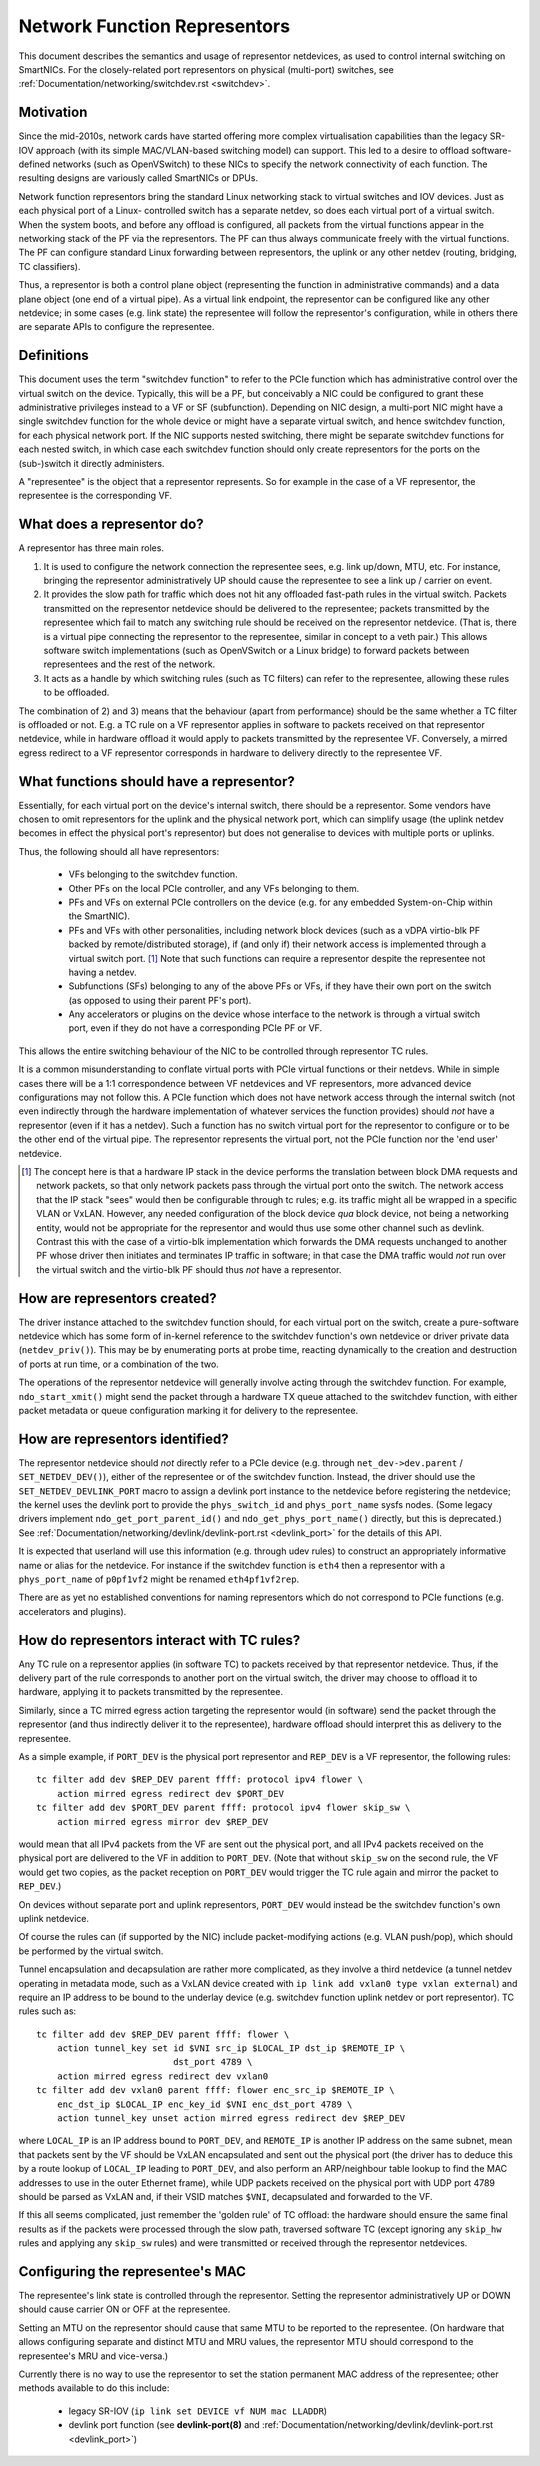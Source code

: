 .. SPDX-License-Identifier: GPL-2.0

=============================
Network Function Representors
=============================

This document describes the semantics and usage of representor netdevices, as
used to control internal switching on SmartNICs.  For the closely-related port
representors on physical (multi-port) switches, see
:ref:`Documentation/networking/switchdev.rst <switchdev>`.

Motivation
----------

Since the mid-2010s, network cards have started offering more complex
virtualisation capabilities than the legacy SR-IOV approach (with its simple
MAC/VLAN-based switching model) can support.  This led to a desire to offload
software-defined networks (such as OpenVSwitch) to these NICs to specify the
network connectivity of each function.  The resulting designs are variously
called SmartNICs or DPUs.

Network function representors bring the standard Linux networking stack to
virtual switches and IOV devices.  Just as each physical port of a Linux-
controlled switch has a separate netdev, so does each virtual port of a virtual
switch.
When the system boots, and before any offload is configured, all packets from
the virtual functions appear in the networking stack of the PF via the
representors.  The PF can thus always communicate freely with the virtual
functions.
The PF can configure standard Linux forwarding between representors, the uplink
or any other netdev (routing, bridging, TC classifiers).

Thus, a representor is both a control plane object (representing the function in
administrative commands) and a data plane object (one end of a virtual pipe).
As a virtual link endpoint, the representor can be configured like any other
netdevice; in some cases (e.g. link state) the representee will follow the
representor's configuration, while in others there are separate APIs to
configure the representee.

Definitions
-----------

This document uses the term "switchdev function" to refer to the PCIe function
which has administrative control over the virtual switch on the device.
Typically, this will be a PF, but conceivably a NIC could be configured to grant
these administrative privileges instead to a VF or SF (subfunction).
Depending on NIC design, a multi-port NIC might have a single switchdev function
for the whole device or might have a separate virtual switch, and hence
switchdev function, for each physical network port.
If the NIC supports nested switching, there might be separate switchdev
functions for each nested switch, in which case each switchdev function should
only create representors for the ports on the (sub-)switch it directly
administers.

A "representee" is the object that a representor represents.  So for example in
the case of a VF representor, the representee is the corresponding VF.

What does a representor do?
---------------------------

A representor has three main roles.

1. It is used to configure the network connection the representee sees, e.g.
   link up/down, MTU, etc.  For instance, bringing the representor
   administratively UP should cause the representee to see a link up / carrier
   on event.
2. It provides the slow path for traffic which does not hit any offloaded
   fast-path rules in the virtual switch.  Packets transmitted on the
   representor netdevice should be delivered to the representee; packets
   transmitted by the representee which fail to match any switching rule should
   be received on the representor netdevice.  (That is, there is a virtual pipe
   connecting the representor to the representee, similar in concept to a veth
   pair.)
   This allows software switch implementations (such as OpenVSwitch or a Linux
   bridge) to forward packets between representees and the rest of the network.
3. It acts as a handle by which switching rules (such as TC filters) can refer
   to the representee, allowing these rules to be offloaded.

The combination of 2) and 3) means that the behaviour (apart from performance)
should be the same whether a TC filter is offloaded or not.  E.g. a TC rule
on a VF representor applies in software to packets received on that representor
netdevice, while in hardware offload it would apply to packets transmitted by
the representee VF.  Conversely, a mirred egress redirect to a VF representor
corresponds in hardware to delivery directly to the representee VF.

What functions should have a representor?
-----------------------------------------

Essentially, for each virtual port on the device's internal switch, there
should be a representor.
Some vendors have chosen to omit representors for the uplink and the physical
network port, which can simplify usage (the uplink netdev becomes in effect the
physical port's representor) but does not generalise to devices with multiple
ports or uplinks.

Thus, the following should all have representors:

 - VFs belonging to the switchdev function.
 - Other PFs on the local PCIe controller, and any VFs belonging to them.
 - PFs and VFs on external PCIe controllers on the device (e.g. for any embedded
   System-on-Chip within the SmartNIC).
 - PFs and VFs with other personalities, including network block devices (such
   as a vDPA virtio-blk PF backed by remote/distributed storage), if (and only
   if) their network access is implemented through a virtual switch port. [#]_
   Note that such functions can require a representor despite the representee
   not having a netdev.
 - Subfunctions (SFs) belonging to any of the above PFs or VFs, if they have
   their own port on the switch (as opposed to using their parent PF's port).
 - Any accelerators or plugins on the device whose interface to the network is
   through a virtual switch port, even if they do not have a corresponding PCIe
   PF or VF.

This allows the entire switching behaviour of the NIC to be controlled through
representor TC rules.

It is a common misunderstanding to conflate virtual ports with PCIe virtual
functions or their netdevs.  While in simple cases there will be a 1:1
correspondence between VF netdevices and VF representors, more advanced device
configurations may not follow this.
A PCIe function which does not have network access through the internal switch
(not even indirectly through the hardware implementation of whatever services
the function provides) should *not* have a representor (even if it has a
netdev).
Such a function has no switch virtual port for the representor to configure or
to be the other end of the virtual pipe.
The representor represents the virtual port, not the PCIe function nor the 'end
user' netdevice.

.. [#] The concept here is that a hardware IP stack in the device performs the
   translation between block DMA requests and network packets, so that only
   network packets pass through the virtual port onto the switch.  The network
   access that the IP stack "sees" would then be configurable through tc rules;
   e.g. its traffic might all be wrapped in a specific VLAN or VxLAN.  However,
   any needed configuration of the block device *qua* block device, not being a
   networking entity, would not be appropriate for the representor and would
   thus use some other channel such as devlink.
   Contrast this with the case of a virtio-blk implementation which forwards the
   DMA requests unchanged to another PF whose driver then initiates and
   terminates IP traffic in software; in that case the DMA traffic would *not*
   run over the virtual switch and the virtio-blk PF should thus *not* have a
   representor.

How are representors created?
-----------------------------

The driver instance attached to the switchdev function should, for each virtual
port on the switch, create a pure-software netdevice which has some form of
in-kernel reference to the switchdev function's own netdevice or driver private
data (``netdev_priv()``).
This may be by enumerating ports at probe time, reacting dynamically to the
creation and destruction of ports at run time, or a combination of the two.

The operations of the representor netdevice will generally involve acting
through the switchdev function.  For example, ``ndo_start_xmit()`` might send
the packet through a hardware TX queue attached to the switchdev function, with
either packet metadata or queue configuration marking it for delivery to the
representee.

How are representors identified?
--------------------------------

The representor netdevice should *not* directly refer to a PCIe device (e.g.
through ``net_dev->dev.parent`` / ``SET_NETDEV_DEV()``), either of the
representee or of the switchdev function.
Instead, the driver should use the ``SET_NETDEV_DEVLINK_PORT`` macro to
assign a devlink port instance to the netdevice before registering the
netdevice; the kernel uses the devlink port to provide the ``phys_switch_id``
and ``phys_port_name`` sysfs nodes.
(Some legacy drivers implement ``ndo_get_port_parent_id()`` and
``ndo_get_phys_port_name()`` directly, but this is deprecated.)  See
:ref:`Documentation/networking/devlink/devlink-port.rst <devlink_port>` for the
details of this API.

It is expected that userland will use this information (e.g. through udev rules)
to construct an appropriately informative name or alias for the netdevice.  For
instance if the switchdev function is ``eth4`` then a representor with a
``phys_port_name`` of ``p0pf1vf2`` might be renamed ``eth4pf1vf2rep``.

There are as yet no established conventions for naming representors which do not
correspond to PCIe functions (e.g. accelerators and plugins).

How do representors interact with TC rules?
-------------------------------------------

Any TC rule on a representor applies (in software TC) to packets received by
that representor netdevice.  Thus, if the delivery part of the rule corresponds
to another port on the virtual switch, the driver may choose to offload it to
hardware, applying it to packets transmitted by the representee.

Similarly, since a TC mirred egress action targeting the representor would (in
software) send the packet through the representor (and thus indirectly deliver
it to the representee), hardware offload should interpret this as delivery to
the representee.

As a simple example, if ``PORT_DEV`` is the physical port representor and
``REP_DEV`` is a VF representor, the following rules::

    tc filter add dev $REP_DEV parent ffff: protocol ipv4 flower \
        action mirred egress redirect dev $PORT_DEV
    tc filter add dev $PORT_DEV parent ffff: protocol ipv4 flower skip_sw \
        action mirred egress mirror dev $REP_DEV

would mean that all IPv4 packets from the VF are sent out the physical port, and
all IPv4 packets received on the physical port are delivered to the VF in
addition to ``PORT_DEV``.  (Note that without ``skip_sw`` on the second rule,
the VF would get two copies, as the packet reception on ``PORT_DEV`` would
trigger the TC rule again and mirror the packet to ``REP_DEV``.)

On devices without separate port and uplink representors, ``PORT_DEV`` would
instead be the switchdev function's own uplink netdevice.

Of course the rules can (if supported by the NIC) include packet-modifying
actions (e.g. VLAN push/pop), which should be performed by the virtual switch.

Tunnel encapsulation and decapsulation are rather more complicated, as they
involve a third netdevice (a tunnel netdev operating in metadata mode, such as
a VxLAN device created with ``ip link add vxlan0 type vxlan external``) and
require an IP address to be bound to the underlay device (e.g. switchdev
function uplink netdev or port representor).  TC rules such as::

    tc filter add dev $REP_DEV parent ffff: flower \
        action tunnel_key set id $VNI src_ip $LOCAL_IP dst_ip $REMOTE_IP \
                              dst_port 4789 \
        action mirred egress redirect dev vxlan0
    tc filter add dev vxlan0 parent ffff: flower enc_src_ip $REMOTE_IP \
        enc_dst_ip $LOCAL_IP enc_key_id $VNI enc_dst_port 4789 \
        action tunnel_key unset action mirred egress redirect dev $REP_DEV

where ``LOCAL_IP`` is an IP address bound to ``PORT_DEV``, and ``REMOTE_IP`` is
another IP address on the same subnet, mean that packets sent by the VF should
be VxLAN encapsulated and sent out the physical port (the driver has to deduce
this by a route lookup of ``LOCAL_IP`` leading to ``PORT_DEV``, and also
perform an ARP/neighbour table lookup to find the MAC addresses to use in the
outer Ethernet frame), while UDP packets received on the physical port with UDP
port 4789 should be parsed as VxLAN and, if their VSID matches ``$VNI``,
decapsulated and forwarded to the VF.

If this all seems complicated, just remember the 'golden rule' of TC offload:
the hardware should ensure the same final results as if the packets were
processed through the slow path, traversed software TC (except ignoring any
``skip_hw`` rules and applying any ``skip_sw`` rules) and were transmitted or
received through the representor netdevices.

Configuring the representee's MAC
---------------------------------

The representee's link state is controlled through the representor.  Setting the
representor administratively UP or DOWN should cause carrier ON or OFF at the
representee.

Setting an MTU on the representor should cause that same MTU to be reported to
the representee.
(On hardware that allows configuring separate and distinct MTU and MRU values,
the representor MTU should correspond to the representee's MRU and vice-versa.)

Currently there is no way to use the representor to set the station permanent
MAC address of the representee; other methods available to do this include:

 - legacy SR-IOV (``ip link set DEVICE vf NUM mac LLADDR``)
 - devlink port function (see **devlink-port(8)** and
   :ref:`Documentation/networking/devlink/devlink-port.rst <devlink_port>`)
